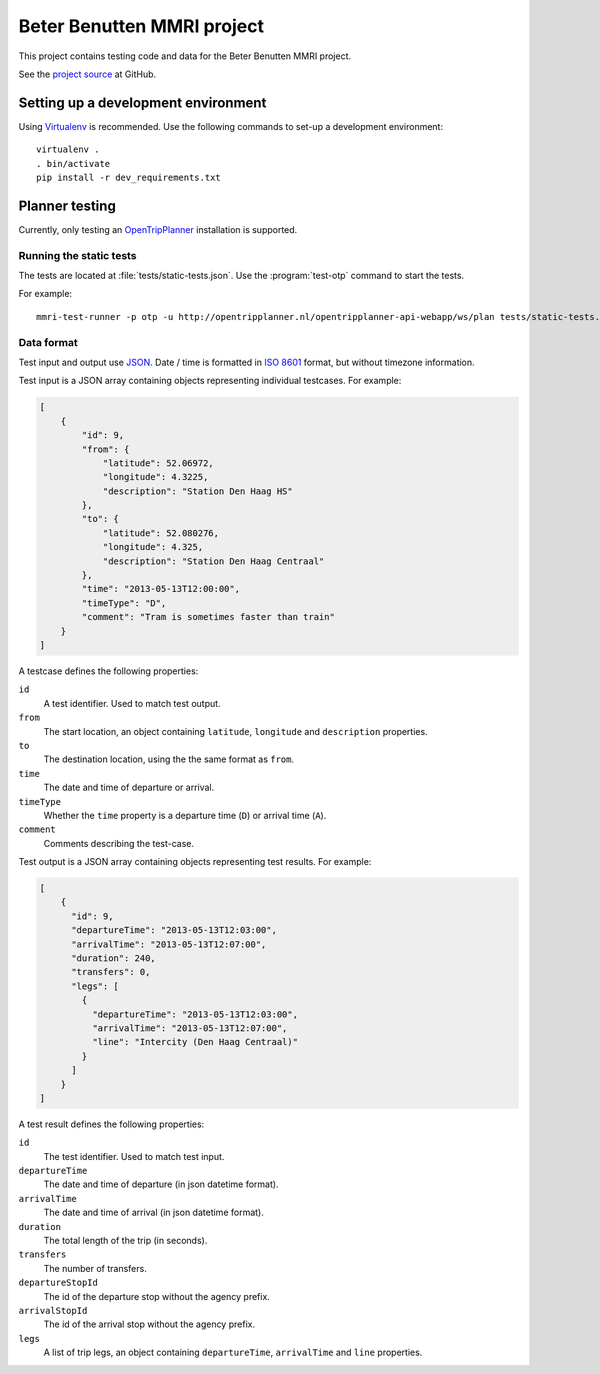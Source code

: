 ===========================
Beter Benutten MMRI project
===========================

This project contains testing code and data for the Beter Benutten MMRI project.

See the `project source`_ at GitHub.

.. _`project source`: https://github.com/plannerstack/mmri


Setting up a development environment
====================================

Using Virtualenv_ is recommended. Use the following commands to set-up a
development environment::

    virtualenv .
    . bin/activate
    pip install -r dev_requirements.txt

.. _Virtualenv: http://virtualenv.org


Planner testing
===============

Currently, only testing an OpenTripPlanner_ installation is supported.


Running the static tests
------------------------

The tests are located at :file:`tests/static-tests.json`. Use the
:program:`test-otp` command to start the tests.

.. program-output:: test-otp --help

For example::

    mmri-test-runner -p otp -u http://opentripplanner.nl/opentripplanner-api-webapp/ws/plan tests/static-tests.json output.json

.. _OpenTripPlanner: http://www.opentripplanner.org


Data format
-----------

Test input and output use JSON_. Date / time is formatted in `ISO 8601`_ format, but without timezone information.

.. _JSON: http://en.wikipedia.org/wiki/JSON
.. _`ISO 8601`: http://en.wikipedia.org/wiki/ISO_8601


Test input is a JSON array containing objects representing individual testcases. For example:

.. code-block:: json

    [
        {
            "id": 9,
            "from": {
                "latitude": 52.06972,
                "longitude": 4.3225,
                "description": "Station Den Haag HS"
            },
            "to": {
                "latitude": 52.080276,
                "longitude": 4.325,
                "description": "Station Den Haag Centraal"
            },
            "time": "2013-05-13T12:00:00",
            "timeType": "D",
            "comment": "Tram is sometimes faster than train"
        }
    ]

A testcase defines the following properties:

``id``
    A test identifier. Used to match test output.

``from``
    The start location, an object containing ``latitude``, ``longitude`` and ``description`` properties.

``to``
    The destination location, using the the same format as ``from``.

``time``
    The date and time of departure or arrival.

``timeType``
    Whether the ``time`` property is a departure time (``D``) or arrival time (``A``).

``comment``
    Comments describing the test-case.


Test output is a JSON array containing objects representing test results. For example:

.. code-block:: json

    [
        {
          "id": 9,
          "departureTime": "2013-05-13T12:03:00",
          "arrivalTime": "2013-05-13T12:07:00",
          "duration": 240,
          "transfers": 0,
          "legs": [
            {
              "departureTime": "2013-05-13T12:03:00",
              "arrivalTime": "2013-05-13T12:07:00",
              "line": "Intercity (Den Haag Centraal)"
            }
          ]
        }
    ]

A test result defines the following properties:

``id``
    The test identifier. Used to match test input.

``departureTime``
    The date and time of departure (in json datetime format).

``arrivalTime``
    The date and time of arrival (in json datetime format).

``duration``
    The total length of the trip (in seconds).

``transfers``
    The number of transfers.

``departureStopId``
    The id of the departure stop without the agency prefix.

``arrivalStopId``
    The id of the arrival stop without the agency prefix.

``legs``
    A list of trip legs, an object containing ``departureTime``, ``arrivalTime`` and ``line`` properties.
